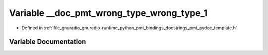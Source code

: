 .. _exhale_variable_pmt__pydoc__template_8h_1a52cc1331644b5e37c010cb31a42845bd:

Variable __doc_pmt_wrong_type_wrong_type_1
==========================================

- Defined in :ref:`file_gnuradio_gnuradio-runtime_python_pmt_bindings_docstrings_pmt_pydoc_template.h`


Variable Documentation
----------------------


.. doxygenvariable:: __doc_pmt_wrong_type_wrong_type_1
   :project: gnuradio